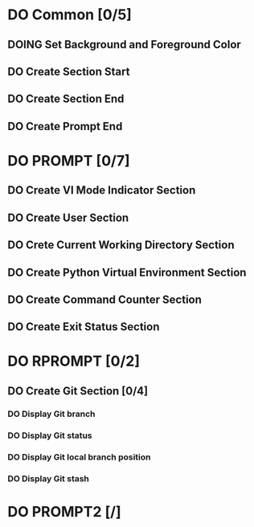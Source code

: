 * DO Common [0/5]
** DOING Set Background and Foreground Color
** DO Create Section Start
** DO Create Section End
** DO Create Prompt End
* DO PROMPT [0/7]
** DO Create VI Mode Indicator Section
** DO Create User Section
** DO Crete Current Working Directory Section
** DO Create Python Virtual Environment Section
** DO Create Command Counter Section
** DO Create Exit Status Section
* DO RPROMPT [0/2]
** DO Create Git Section [0/4]
*** DO Display Git branch
*** DO Display Git status
*** DO Display Git local branch position
*** DO Display Git stash
* DO PROMPT2 [/]
